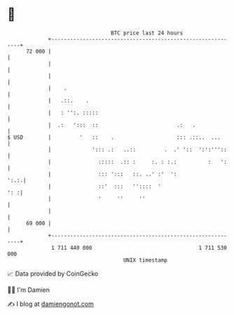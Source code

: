 * 👋

#+begin_example
                                    BTC price last 24 hours                    
                +------------------------------------------------------------+ 
         72 000 |                                                            | 
                |                                                            | 
                |                                                            | 
                |    .                                                       | 
                |   .::.    .                                                | 
                |   : '':. :::::                                             | 
                |  .:   ':::  ::                         .:   .              | 
   $ USD        |         '   ::    .                    ::: .::..  ...      | 
                |             '::: .:   ..::         .  .' '::  ':':'''::    | 
                |               :::::  .:: :     :. : :.:          :   ':    | 
                |               ::: ':::   ::. ..' :'  ':               ':.:.| 
                |               ::'  :::   ''::::  '                     ': :| 
                |               '     ''     ''                              | 
                |                                                            | 
         69 000 |                                                            | 
                +------------------------------------------------------------+ 
                 1 711 440 000                                  1 711 530 000  
                                        UNIX timestamp                         
#+end_example
📈 Data provided by CoinGecko

🧑‍💻 I'm Damien

✍️ I blog at [[https://www.damiengonot.com][damiengonot.com]]

